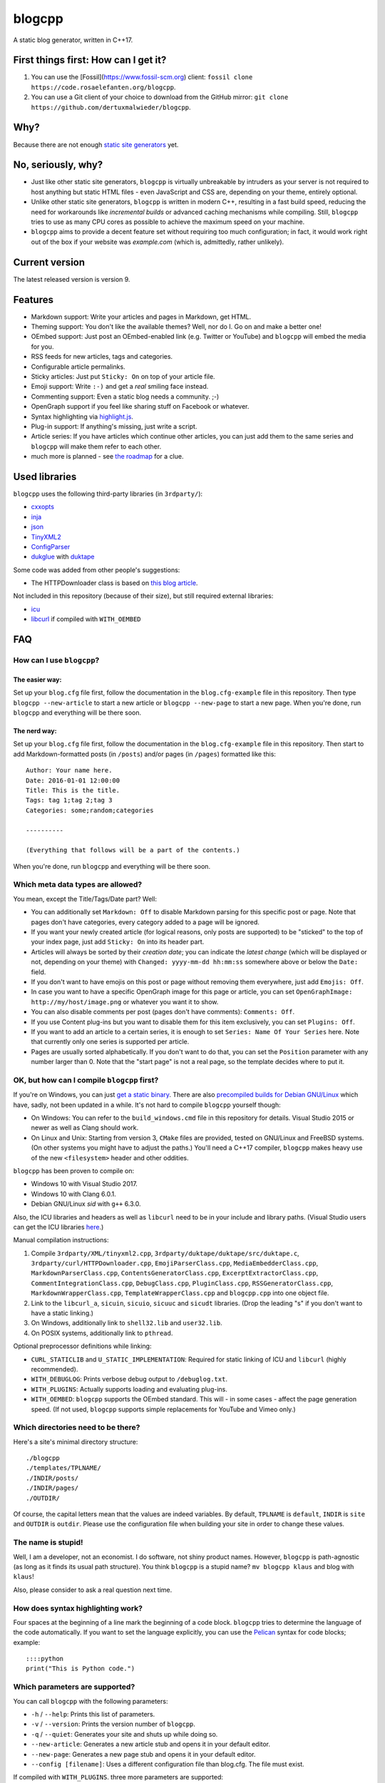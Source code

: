 blogcpp
=======

A static blog generator, written in C++17.

First things first: How can I get it?
-------------------------------------

1. You can use the [Fossil](https://www.fossil-scm.org) client:
   ``fossil clone https://code.rosaelefanten.org/blogcpp``.
2. You can use a Git client of your choice to download from the GitHub mirror:
   ``git clone https://github.com/dertuxmalwieder/blogcpp``.

Why?
----

Because there are not enough `static site
generators <http://www.staticsitegenerators.net>`__ yet.

No, seriously, why?
-------------------

-  Just like other static site generators, ``blogcpp`` is virtually
   unbreakable by intruders as your server is not required to host
   anything but static HTML files - even JavaScript and CSS are,
   depending on your theme, entirely optional.
-  Unlike other static site generators, ``blogcpp`` is written in modern
   C++, resulting in a fast build speed, reducing the need for
   workarounds like *incremental builds* or advanced caching mechanisms
   while compiling. Still, ``blogcpp`` tries to use as many CPU cores
   as possible to achieve the maximum speed on your machine.
-  ``blogcpp`` aims to provide a decent feature set without requiring
   too much configuration; in fact, it would work right out of the box
   if your website was *example.com* (which is, admittedly, rather
   unlikely).

Current version
---------------

The latest released version is version 9.

Features
--------

-  Markdown support: Write your articles and pages in Markdown, get HTML.
-  Theming support: You don't like the available themes? Well, nor do I.
   Go on and make a better one!
-  OEmbed support: Just post an OEmbed-enabled link (e.g. Twitter or
   YouTube) and ``blogcpp`` will embed the media for you.
-  RSS feeds for new articles, tags and categories.
-  Configurable article permalinks.
-  Sticky articles: Just put ``Sticky: On`` on top of your article file.
-  Emoji support: Write ``:-)`` and get a *real* smiling face instead.
-  Commenting support: Even a static blog needs a community. ;-)
-  OpenGraph support if you feel like sharing stuff on Facebook or
   whatever.
-  Syntax highlighting via `highlight.js <https://highlightjs.org/>`__.
-  Plug-in support: If anything's missing, just write a script.
-  Article series: If you have articles which continue other articles,
   you can just add them to the same series and ``blogcpp`` will make
   them refer to each other.
-  much more is planned - see `the
   roadmap <https://blogcpp.org/pages/roadmap>`__ for a clue.

Used libraries
--------------

``blogcpp`` uses the following third-party libraries (in ``3rdparty/``):

-  `cxxopts <https://github.com/jarro2783/cxxopts>`__
-  `inja <https://github.com/pantor/inja>`__
-  `json <https://github.com/nlohmann/json>`__
-  `TinyXML2 <https://github.com/leethomason/tinyxml2>`__
-  `ConfigParser <https://github.com/underww/ConfigParser>`__
-  `dukglue <https://github.com/Aloshi/dukglue/>`__ with
   `duktape <http://duktape.org/>`__

Some code was added from other people's suggestions:

-  The HTTPDownloader class is based on `this blog
   article <https://techoverflow.net/blog/2013/03/15/c-simple-http-download-using-libcurl-easy-api/>`__.

Not included in this repository (because of their size), but still
required external libraries:

-  `icu <http://icu-project.org/>`__
-  `libcurl <http://curl.haxx.se>`__ if compiled with ``WITH_OEMBED``

FAQ
---

How can I use ``blogcpp``?
~~~~~~~~~~~~~~~~~~~~~~~~~~

The easier way:
^^^^^^^^^^^^^^^

Set up your ``blog.cfg`` file first, follow the documentation in the
``blog.cfg-example`` file in this repository. Then type
``blogcpp --new-article`` to start a new article or
``blogcpp --new-page`` to start a new page. When you're done, run
``blogcpp`` and everything will be there soon.

The nerd way:
^^^^^^^^^^^^^

Set up your ``blog.cfg`` file first, follow the documentation in the
``blog.cfg-example`` file in this repository. Then start to add
Markdown-formatted posts (in ``/posts``) and/or pages (in ``/pages``)
formatted like this:

::

    Author: Your name here.
    Date: 2016-01-01 12:00:00
    Title: This is the title.
    Tags: tag 1;tag 2;tag 3
    Categories: some;random;categories

    ----------

    (Everything that follows will be a part of the contents.)

When you're done, run ``blogcpp`` and everything will be there soon.

Which meta data types are allowed?
~~~~~~~~~~~~~~~~~~~~~~~~~~~~~~~~~~

You mean, except the Title/Tags/Date part? Well:

-  You can additionally set ``Markdown: Off`` to disable Markdown parsing
   for this specific post or page. Note that pages don't have categories,
   every category added to a page will be ignored.
-  If you want your newly created article (for logical reasons, only
   posts are supported) to be "sticked" to the top of your index page,
   just add ``Sticky: On`` into its header part.
-  Articles will always be sorted by their *creation date*; you can
   indicate the *latest change* (which will be displayed or not,
   depending on your theme) with ``Changed: yyyy-mm-dd hh:mm:ss``
   somewhere above or below the ``Date:`` field.
-  If you don't want to have emojis on this post or page without
   removing them everywhere, just add ``Emojis: Off``.
-  In case you want to have a specific OpenGraph image for this page or
   article, you can set ``OpenGraphImage: http://my/host/image.png`` or
   whatever you want it to show.
-  You can also disable comments per post (pages don't have comments):
   ``Comments: Off``.
-  If you use Content plug-ins but you want to disable them for this
   item exclusively, you can set ``Plugins: Off``.
-  If you want to add an article to a certain series, it is enough to
   set ``Series: Name Of Your Series`` here. Note that currently only
   one series is supported per article.
-  Pages are usually sorted alphabetically. If you don't want to do that,
   you can set the ``Position`` parameter with any number larger than 0.
   Note that the "start page" is not a real page, so the template
   decides where to put it.

OK, but how can I compile ``blogcpp`` first?
~~~~~~~~~~~~~~~~~~~~~~~~~~~~~~~~~~~~~~~~~~~~

If you're on Windows, you can just `get a static
binary <http://blogcpp.org/pages/download>`__. There are also
`precompiled builds for Debian GNU/Linux <https://blog.mdosch.de/2017/08/26/blogc++-in-debian-benutzen/>`__
which have, sadly, not been updated in a while.
It's not hard to compile ``blogcpp`` yourself though:

-  On Windows: You can refer to the ``build_windows.cmd`` file in this
   repository for details. Visual Studio 2015 or newer as well as Clang
   should work.
-  On Linux and Unix: Starting from version 3, ``CMake`` files are
   provided, tested on GNU/Linux and FreeBSD systems. (On other systems
   you might have to adjust the paths.) You'll need a C++17 compiler,
   ``blogcpp`` makes heavy use of the new ``<filesystem>`` header and
   other oddities.

``blogcpp`` has been proven to compile on:

-  Windows 10 with Visual Studio 2017.
-  Windows 10 with Clang 6.0.1.
-  Debian GNU/Linux *sid* with ``g++`` 6.3.0.

Also, the ICU libraries and headers as well as ``libcurl`` need to be
in your include and library paths. (Visual Studio users can get the ICU
libraries
`here <http://www.npcglib.org/~stathis/blog/precompiled-icu/>`__.)

Manual compilation instructions:

1. Compile ``3rdparty/XML/tinyxml2.cpp``,
   ``3rdparty/duktape/duktape/src/duktape.c``,
   ``3rdparty/curl/HTTPDownloader.cpp``, ``EmojiParserClass.cpp``,
   ``MediaEmbedderClass.cpp``, ``MarkdownParserClass.cpp``,
   ``ContentsGeneratorClass.cpp``, ``ExcerptExtractorClass.cpp``,
   ``CommentIntegrationClass.cpp``, ``DebugClass.cpp``,
   ``PluginClass.cpp``, ``RSSGeneratorClass.cpp``, ``MarkdownWrapperClass.cpp``,
   ``TemplateWrapperClass.cpp`` and ``blogcpp.cpp`` into one object file.
2. Link to the ``libcurl_a``, ``sicuin``, ``sicuio``, ``sicuuc`` and
   ``sicudt`` libraries. (Drop the leading "s" if you don't want to have
   a static linking.)
3. On Windows, additionally link to ``shell32.lib`` and ``user32.lib``.
4. On POSIX systems, additionally link to ``pthread``.

Optional preprocessor definitions while linking:

-  ``CURL_STATICLIB`` and ``U_STATIC_IMPLEMENTATION``: Required for
   static linking of ICU and ``libcurl`` (highly recommended).
-  ``WITH_DEBUGLOG``: Prints verbose debug output to ``/debuglog.txt``.
-  ``WITH_PLUGINS``: Actually supports loading and evaluating plug-ins.
-  ``WITH_OEMBED``: ``blogcpp`` supports the OEmbed standard. This will
   - in some cases - affect the page generation speed. (If not used,
   ``blogcpp`` supports simple replacements for YouTube and Vimeo only.)

Which directories need to be there?
~~~~~~~~~~~~~~~~~~~~~~~~~~~~~~~~~~~

Here's a site's minimal directory structure:

::

    ./blogcpp
    ./templates/TPLNAME/
    ./INDIR/posts/
    ./INDIR/pages/
    ./OUTDIR/

Of course, the capital letters mean that the values are indeed
variables. By default, ``TPLNAME`` is ``default``, ``INDIR`` is ``site``
and ``OUTDIR`` is ``outdir``. Please use the configuration file when
building your site in order to change these values.

The name is stupid!
~~~~~~~~~~~~~~~~~~~

Well, I am a developer, not an economist. I do software, not shiny
product names. However, ``blogcpp`` is path-agnostic (as long as it
finds its usual path structure). You think ``blogcpp`` is a stupid name?
``mv blogcpp klaus`` and blog with ``klaus``!

Also, please consider to ask a real question next time.

How does syntax highlighting work?
~~~~~~~~~~~~~~~~~~~~~~~~~~~~~~~~~~

Four spaces at the beginning of a line mark the beginning of a code
block. ``blogcpp`` tries to determine the language of the code
automatically. If you want to set the language explicitly, you can use
the `Pelican <http://getpelican.com>`__ syntax for code blocks; example:

::

     ::::python
     print("This is Python code.")

Which parameters are supported?
~~~~~~~~~~~~~~~~~~~~~~~~~~~~~~~

You can call ``blogcpp`` with the following parameters:

-  ``-h`` / ``--help``: Prints this list of parameters.
-  ``-v`` / ``--version``: Prints the version number of ``blogcpp``.
-  ``-q`` / ``--quiet``: Generates your site and shuts up while doing
   so.
-  ``--new-article``: Generates a new article stub and opens it in your
   default editor.
-  ``--new-page``: Generates a new page stub and opens it in your
   default editor.
-  ``--config [filename]``: Uses a different configuration file than
   blog.cfg. The file must exist.

If compiled with ``WITH_PLUGINS``. three more parameters are supported:

-  ``--list-plugins``: Shows a list of all available plug-ins with their
   enabled/disabled status.
-  ``--enable-plugin [name]``: Enables the given plug-in (if found).
-  ``--disable-plugin [name]``: Disables the given plug-in (if found).

Which emojis are supported?
~~~~~~~~~~~~~~~~~~~~~~~~~~~

Given that you have *actually enabled* Emoji support in your
``blog.cfg`` file and not disabled it for the page or article you want
to process, the following smiley codes will automatically be replaced:

+------------+---------+
| Code       | Emoji   |
+============+=========+
| ``:-)``    | ☺       |
+------------+---------+
| ``;-)``    | 😉      |
+------------+---------+
| ``:-D``    | 😀      |
+------------+---------+
| ``:-(``    | ☹       |
+------------+---------+
| ``:'(``    | 😭      |
+------------+---------+
| ``:-|``    | 😐      |
+------------+---------+
| ``>:)``    | 😈      |
+------------+---------+
| ``>:-)``   | 😈      |
+------------+---------+
| ``>:(``    | 😠      |
+------------+---------+
| ``>:-(``   | 😠      |
+------------+---------+
| ``:-*``    | 😘      |
+------------+---------+
| ``:-O``    | 😮      |
+------------+---------+
| ``:-o``    | 😮      |
+------------+---------+
| ``:-S``    | 😕      |
+------------+---------+
| ``:-s``    | 😕      |
+------------+---------+
| ``:-#``    | 😶      |
+------------+---------+
| ``0:-)``   | 😇      |
+------------+---------+
| ``:o)``    | 🤡      |
+------------+---------+
| ``<_<``    | 😒      |
+------------+---------+
| ``^^``     | 😊      |
+------------+---------+
| ``^_^``    | 😊      |
+------------+---------+
| ``<3``     | ❤       |
+------------+---------+
| ``m(``     | 🤦      |
+------------+---------+

Which comment systems does ``blogcpp`` support?
~~~~~~~~~~~~~~~~~~~~~~~~~~~~~~~~~~~~~~~~~~~~~~~

While ``blogcpp`` does not have its own commenting system, you can
easily integrate existing external commenting systems via your
``blog.cfg`` (please refer to the ``blog.cfg-example`` file in this
repository). Currently supported are:

-  `Disqus <http://www.disqus.com>`__ (``comments = disqus``, you need
   to set your ``commentdata`` to your Disqus shortname)
-  `isso <http://posativ.org/isso>`__ (``comments = isso``, you need
   to set your ``commentdata`` to your *isso* folder)
-  `Hashover <https://github.com/jacobwb/hashover-next>`__
   (``comments = hashover``, you need to set your ``commentdata`` to
   your *Hashover* folder) -- currently, version 2.0 only
-  Google Plus comments (``comments = google``, no additional settings
   required)
-  `Discourse <http://discourse.org>`__ (``comments = discourse``, you
   need to set your ``commentdata`` to your *Discourse* domain)
-  `Commento <https://gitlab.com/commento/commento-ce>`__ (``comments = commento``,
   you need to set your ``commentdata`` to your *Commento* server URI)


How can I write a ``blogcpp`` plug-in? Is it hard?
~~~~~~~~~~~~~~~~~~~~~~~~~~~~~~~~~~~~~~~~~~~~~~~~~~

Good news: ``blogcpp`` *plug-ins* are actually JavaScript scripts,
meaning that it is rather easy to write one. *Everyone* can write
JavaScript today, right?

The plug-in mechanisms are still in an early phase, they will probably
be more extended in later releases. As of now, ``blogcpp`` only supports
three kinds of plug-ins:

-  **Content plug-ins:** Will be searched under ``<plugindir>/contents``.
   ``blogcpp`` will draw your contents (articles *and* pages) through all
   available scripts and spit out the results. Note that this happens
   during the initial reading stadium, so your scripts will see the raw
   Markdown text. The ``process()`` method is expected to take and return
   a string value.
-  **Header plug-ins:** Will be searched under ``<plugindir>/header``.
   The ``process()`` method is expected to return a string value which
   will be attached to the ``{{ headscripts }}`` template variable (if
   applicable).
-  **Footer plug-ins**: Similar to header plug-ins, but they should be
   in ``<plugindir>/footer`` and fill the ``{{ footscripts }}`` variable.

The standard naming scheme is *something.plugin.js*, ``blogcpp`` will
gladly ignore any files which do *not* have a name like this. You are also
able to have a multi-part plug-in which affects multiple parts of the
blog: Plug-ins with an identical file name are considered to belong
together, ``blogcpp`` will handle them as one big plug-in which affects
various parts of the software, e.g. ``<plugindir>/contents/moo.plugin.js``
for moo'ing in the contents part, ``<plugindir>/header/moo.plugin.js``
for moo'ing in the site header.

In order for this to work, you'll need to have ``blogcpp`` compiled with
``WITH_PLUGINS`` and the configuration variable ``plugins`` set to ``on``.
If you did so, ``blogcpp`` will read all files in the particular folder
under your plug-in directory. If they are - more or less - valid JavaScript
(ECMAScript 5.1 is mostly supported), ``blogcpp`` will try to find the
``process()`` method in them, fill it with the appropriate text and replace
it by the results of the ``process()`` method before continuing as usual.

Plug-ins can also access certain parts of ``blogcpp`` itself from the
``BlogEngine`` object. By the time of writing, those are the following one:

-  ``getVersion()``: Returns the current version of ``blogcpp`` as a number.

Please refer to the ``hello-world.plugin.js`` example plug-in in this
repository for more or less information.
   

Can I use raw HTML in my Markdown-enabled article or page?
~~~~~~~~~~~~~~~~~~~~~~~~~~~~~~~~~~~~~~~~~~~~~~~~~~~~~~~~~~

Yes, you can! Everything between ``<rawhtml>`` and ``</rawhtml>`` will
be ignored by ``blogcpp``'s Markdown parser.


Which files does a template need to work?
~~~~~~~~~~~~~~~~~~~~~~~~~~~~~~~~~~~~~~~~~

``blogcpp`` needs ``index.txt``, ``post.txt``, ``page.txt`` and
``archives.txt`` in order to be able to process your site correctly. All
other template files are optional. CSS and image files can be put into a
subfolder named ``static``, ``blogcpp`` will automatically copy this
folder to your output directory then.

Starting with version 9, ``blogcpp``'s templates are *mostly* compatible
with the `Jinja2 <http://jinja.pocoo.org/>`__ syntax, so porting your
existing Python themes should be rather easy.
